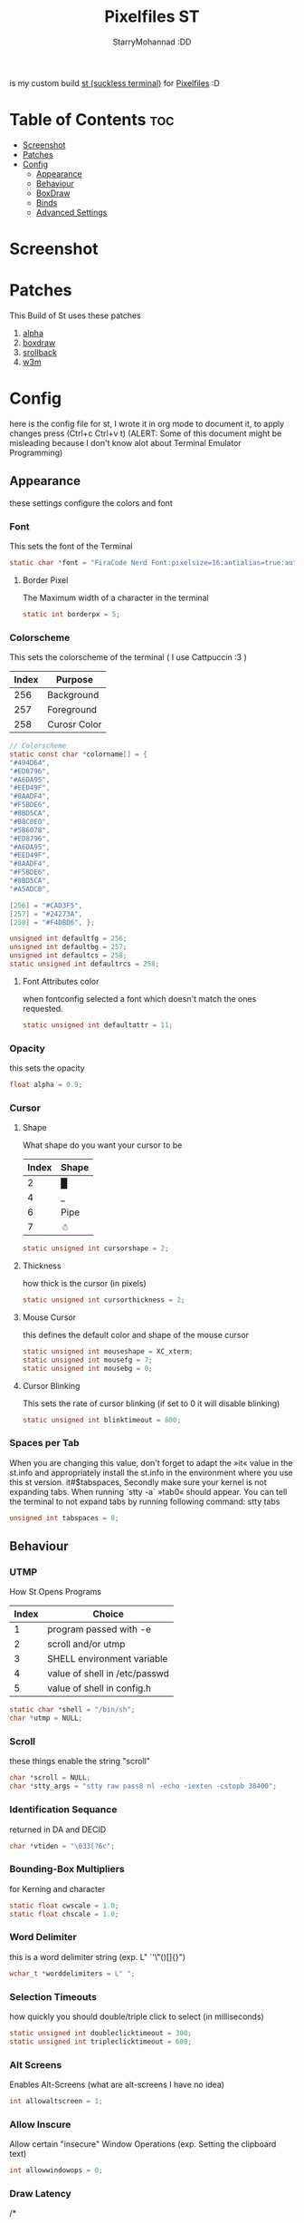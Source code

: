 #+title: Pixelfiles ST
#+author: StarryMohannad :DD
#+email: 73769579+StarryMohannad@users.noreply.github.com
#+description: my build of st (suckless terminal) :DD
#+property: header-args :tangle config.def.h

is my custom build [[https://st.suckless.org/][st (suckless terminal)]] for [[https://github.com/StarryMohannad/Pixelfiles][Pixelfiles]] :D

* Table of Contents :toc:
- [[#screenshot][Screenshot]]
- [[#patches][Patches]]
- [[#config][Config]]
  - [[#appearance][Appearance]]
  - [[#behaviour][Behaviour]]
  - [[#boxdraw][BoxDraw]]
  - [[#binds][Binds]]
  - [[#advanced-settings][Advanced Settings]]

* Screenshot
[[./../../assets/st.png]]

* Patches
This Build of St uses these patches

1. [[https://st.suckless.org/patches/alpha][alpha]]
2. [[https://st.suckless.org/patches/boxdraw][boxdraw]]
3. [[https://st.suckless.org/patches/scrollback][srollback]]
4. [[https://st.suckless.org/patches/w3m][w3m]]

* Config
here is the config file for st, I wrote it in org mode to document it, to apply changes press (Ctrl+c Ctrl+v t)
(ALERT: Some of this document might be misleading because I don't know alot about Terminal Emulator Programming)

** Appearance
these settings configure the colors and font

*** Font
This sets the font of the Terminal

#+BEGIN_SRC C
static char *font = "FiraCode Nerd Font:pixelsize=16:antialias=true:autohint=true";
#+END_SRC

**** Border Pixel
The Maximum width of a character in the terminal

#+BEGIN_SRC C
static int borderpx = 5;
#+END_SRC

*** Colorscheme
This sets the colorscheme of the terminal
( I use Cattpuccin :3 )

| Index | Purpose      |
|-------+--------------|
|   256 | Background   |
|   257 | Foreground   |
|   258 | Curosr Color |

#+BEGIN_SRC C
// Colorscheme
static const char *colorname[] = {
"#494D64",
"#ED8796",
"#A6DA95",
"#EED49F",
"#8AADF4",
"#F5BDE6",
"#8BD5CA",
"#B8C0E0",
"#5B6078",
"#ED8796",
"#A6DA95",
"#EED49F",
"#8AADF4",
"#F5BDE6",
"#8BD5CA",
"#A5ADCB",

[256] = "#CAD3F5",
[257] = "#24273A",
[258] = "#F4DBD6", };

unsigned int defaultfg = 256;
unsigned int defaultbg = 257;
unsigned int defaultcs = 258;
static unsigned int defaultrcs = 258;
#+END_SRC

**** Font Attributes color
when fontconfig selected a font which doesn't match the ones requested.

#+BEGIN_SRC C
static unsigned int defaultattr = 11;
#+END_SRC

*** Opacity
this sets the opacity

#+BEGIN_SRC C
float alpha = 0.9;
#+END_SRC

*** Cursor

**** Shape
What shape do you want your cursor to be

| Index | Shape |
|-------+-------|
|     2 | █     |
|     4 | _     |
|     6 | Pipe  |
|     7 | ☃    |

#+BEGIN_SRC C
static unsigned int cursorshape = 2;
#+END_SRC

**** Thickness
how thick is the cursor (in pixels)

#+BEGIN_SRC C
static unsigned int cursorthickness = 2;
#+END_SRC

**** Mouse Cursor
this defines the default color and shape of the mouse cursor

#+BEGIN_SRC C
static unsigned int mouseshape = XC_xterm;
static unsigned int mousefg = 7;
static unsigned int mousebg = 0;
#+END_SRC

**** Cursor Blinking
This sets the rate of cursor blinking (if set to 0 it will disable blinking)

#+BEGIN_SRC C
static unsigned int blinktimeout = 800;
#+END_SRC

*** Spaces per Tab
 When you are changing this value, don't forget to adapt the »it« value in the st.info and appropriately install the st.info in the environment where you use this st version. it#$tabspaces, Secondly make sure your kernel is not expanding tabs. When running `stty -a` »tab0« should appear. You can tell the terminal to not expand tabs by running following command: stty tabs

#+BEGIN_SRC C
unsigned int tabspaces = 8;
#+END_SRC

** Behaviour

*** UTMP
How St Opens Programs

| Index | Choice                        |
|-------+-------------------------------|
|     1 | program passed with -e        |
|     2 | scroll and/or utmp            |
|     3 | SHELL environment variable    |
|     4 | value of shell in /etc/passwd |
|     5 | value of shell in config.h    |

#+BEGIN_SRC C
static char *shell = "/bin/sh";
char *utmp = NULL;
#+END_SRC

*** Scroll
these things enable the string "scroll"

#+BEGIN_SRC C
char *scroll = NULL;
char *stty_args = "stty raw pass8 nl -echo -iexten -cstopb 38400";
#+END_SRC

*** Identification Sequance
returned in DA and DECID

#+BEGIN_SRC C
char *vtiden = "\033[?6c";
#+END_SRC

*** Bounding-Box Multipliers
for Kerning and character

#+BEGIN_SRC C
static float cwscale = 1.0;
static float chscale = 1.0;
#+END_SRC

*** Word Delimiter
this is a word delimiter string (exp. L" `'\"()[]{}")

#+BEGIN_SRC C
wchar_t *worddelimiters = L" ";
#+END_SRC

*** Selection Timeouts
how quickly you should double/triple click to select (in milliseconds)

#+BEGIN_SRC C
static unsigned int doubleclicktimeout = 300;
static unsigned int tripleclicktimeout = 600;
#+END_SRC

*** Alt Screens
Enables Alt-Screens (what are alt-screens I have no idea)

#+BEGIN_SRC C
int allowaltscreen = 1;
#+END_SRC

*** Allow Inscure
Allow certain "insecure" Window Operations (exp. Setting the clipboard text)

#+BEGIN_SRC C
int allowwindowops = 0;
#+END_SRC

*** Draw Latency
/*
 * draw latency range in ms - from new content/keypress/etc until drawing.
 * within this range, st draws when content stops arriving (idle). mostly it's
 * near minlatency, but it waits longer for slow updates to avoid partial draw.
 * low minlatency will tear/flicker more, as it can "detect" idle too early.
 */

#+BEGIN_SRC C
static double minlatency = 8;
static double maxlatency = 33;
#+END_SRC

*** Colon and Rows
the Default number of Columns and Rows

#+BEGIN_SRC C
static unsigned int cols = 80;
static unsigned int rows = 24;
#+END_SRC

*** TERM Value

#+BEGIN_SRC C
char *termname = "st-256color";
#+END_SRC

*** Bell Volume
the Volume of the Terminal Bell (from -100 to 100)

#+BEGIN_SRC C
static int bellvolume = 100;
#+END_SRC

** BoxDraw
if boxdraw is 1 it render most of the lines/blocks characters without using the font for perfect alignment between cells (except dashes/diagonals), if boxdraw_bold is 1 it will affects lines thickness (Italic ignored), if boxdraw is 0 it will render all glyphs normally from the font

#+BEGIN_SRC C
const int boxdraw = 1;
const int boxdraw_bold = 0;
#+END_SRC

*** Braille
if set to 1 it will render as adjacent "pixels"

#+BEGIN_SRC C
const int boxdraw_braille = 0;
#+END_SRC

** Binds

*** Mouse

**** Define Mouse MODKEY
this will define the button you should hold when doing Mouse Binds in the terminal

#+BEGIN_SRC C
static uint forcemousemod = ShiftMask;
#+END_SRC

**** Mouse Binds

| Bind                              | Command                   |
|-----------------------------------+---------------------------|
| Shift+ScrollUp                    | Scrolls Up                |
| Shift+ScrollDown                  | Scrolls Down              |
| Middle-Click                      | Pastes from the Clipboard |
| ScrollUp/ScrollDown Without Shift | Outputs Random Symbols    |

#+BEGIN_SRC C
static MouseShortcut mshortcuts[] = {
{ ShiftMask, Button4, kscrollup, {.i = 1} },
{ ShiftMask, Button5, kscrolldown, {.i = 1} },
{ XK_ANY_MOD, Button2, selpaste, {.i = 0}, 1 },
{ ShiftMask, Button4, ttysend, {.s = "\033[5;2~"} },
{ XK_ANY_MOD, Button4, ttysend, {.s = "\031"} },
{ ShiftMask, Button5, ttysend, {.s = "\033[6;2~"} },
{ XK_ANY_MOD, Button5, ttysend, {.s = "\005"} } };
#+END_SRC

*** Keyboard

**** Define Keyboard MODKEY
this will define the keys you should hold when doing Keyboard Binds in the terminal

#+BEGIN_SRC C
#define MODKEY Mod1Mask
#define TERMMOD (ControlMask|ShiftMask)
#+END_SRC

**** Keyboard Shortcuts
These are shortcuts for common terminal Activity

| Bind                       | Command                             |
|----------------------------+-------------------------------------|
| Break                      | Break the Current Command           |
| Ctrl+Print                 | Toggle the Printer Function         |
| Shift+Print                | Call the Printer Function           |
| Print                      | Prints the Selected Text            |
| Ctrl+Shift+PageDown/PageUp | Zooms Out/In                        |
| Ctrl+Shift+Home            | Reset font Size                     |
| Ctrl+Shift+c/v             | Copys and Pastes from the Clipboard |
| Ctrl+Shift+y               | Pastes Selected Text                |
| Shift+Insert               | Also Pastes Selected Text           |
| Ctrl+Shift+Numlock         | Toggles Numlock in the Terminal     |
| Shift+PageDown/PageUp      | Scrolls Down/Up                     |

#+BEGIN_SRC C
static Shortcut shortcuts[] = {
{ XK_ANY_MOD, XK_Break, sendbreak, { .i =  0 } },
{ ControlMask, XK_Print, toggleprinter, { .i =  0 } },
{ ShiftMask, XK_Print, printscreen, { .i =  0 } },
{ XK_ANY_MOD, XK_Print, printsel, { .i =  0 } },
{ TERMMOD, XK_Prior, zoom, { .f = +1 } },
{ TERMMOD, XK_Next, zoom, { .f = -1 } },
{ TERMMOD, XK_Home, zoomreset, { .f =  0 } },
{ TERMMOD, XK_C, clipcopy, { .i =  0 } },
{ TERMMOD, XK_V, clippaste, { .i =  0 } },
{ TERMMOD, XK_Y, selpaste, { .i =  0 } },
{ ShiftMask, XK_Insert, selpaste, { .i =  0 } },
{ TERMMOD, XK_Num_Lock, numlock, { .i =  0 } },
{ ShiftMask, XK_Page_Up, kscrollup, { .i = -1 } },
{ ShiftMask, XK_Page_Down, kscrolldown, { .i = -1 } }, };
#+END_SRC


** Advanced Settings
I won't Bother make any other Comments because this part is so advance

**** Special keys
(change & recompile st.info accordingly)
Mask value:
Use XK_ANY_MOD to match the key no matter modifiers state
Use XK_NO_MOD to match the key alone (no modifiers)
appkey value:
0: no value
> 0: keypad application mode enabled
= 2: term.numlock = 1
< 0: keypad application mode disabled
appcursor value:
0: no value
> 0: cursor application mode enabled
< 0: cursor application mode disabled
Be careful with the order of the definitions because st searches in
this table sequentially, so any XK_ANY_MOD must be in the last
position for a key.

If you want keys other than the X11 function keys (0xFD00 - 0xFFFF) to be mapped below, add them to this array.

#+BEGIN_SRC C
static KeySym mappedkeys[] = { -1 };
#+END_SRC

State bits to ignore when matching key or button events.  By default, numlock (Mod2Mask) and keyboard layout (XK_SWITCH_MOD) are ignored.

#+BEGIN_SRC C
static uint ignoremod = Mod2Mask|XK_SWITCH_MOD;
#+END_SRC

**** Key Array
This is Essential for compatibilty (DO NOT CHANGE)

#+BEGIN_SRC C
static Key key[] = {
	{ XK_KP_Home,       ShiftMask,      "\033[2J",       0,   -1},
	{ XK_KP_Home,       ShiftMask,      "\033[1;2H",     0,   +1},
	{ XK_KP_Home,       XK_ANY_MOD,     "\033[H",        0,   -1},
	{ XK_KP_Home,       XK_ANY_MOD,     "\033[1~",       0,   +1},
	{ XK_KP_Up,         XK_ANY_MOD,     "\033Ox",       +1,    0},
	{ XK_KP_Up,         XK_ANY_MOD,     "\033[A",        0,   -1},
	{ XK_KP_Up,         XK_ANY_MOD,     "\033OA",        0,   +1},
	{ XK_KP_Down,       XK_ANY_MOD,     "\033Or",       +1,    0},
	{ XK_KP_Down,       XK_ANY_MOD,     "\033[B",        0,   -1},
	{ XK_KP_Down,       XK_ANY_MOD,     "\033OB",        0,   +1},
	{ XK_KP_Left,       XK_ANY_MOD,     "\033Ot",       +1,    0},
	{ XK_KP_Left,       XK_ANY_MOD,     "\033[D",        0,   -1},
	{ XK_KP_Left,       XK_ANY_MOD,     "\033OD",        0,   +1},
	{ XK_KP_Right,      XK_ANY_MOD,     "\033Ov",       +1,    0},
	{ XK_KP_Right,      XK_ANY_MOD,     "\033[C",        0,   -1},
	{ XK_KP_Right,      XK_ANY_MOD,     "\033OC",        0,   +1},
	{ XK_KP_Prior,      ShiftMask,      "\033[5;2~",     0,    0},
	{ XK_KP_Prior,      XK_ANY_MOD,     "\033[5~",       0,    0},
	{ XK_KP_Begin,      XK_ANY_MOD,     "\033[E",        0,    0},
	{ XK_KP_End,        ControlMask,    "\033[J",       -1,    0},
	{ XK_KP_End,        ControlMask,    "\033[1;5F",    +1,    0},
	{ XK_KP_End,        ShiftMask,      "\033[K",       -1,    0},
	{ XK_KP_End,        ShiftMask,      "\033[1;2F",    +1,    0},
	{ XK_KP_End,        XK_ANY_MOD,     "\033[4~",       0,    0},
	{ XK_KP_Next,       ShiftMask,      "\033[6;2~",     0,    0},
	{ XK_KP_Next,       XK_ANY_MOD,     "\033[6~",       0,    0},
	{ XK_KP_Insert,     ShiftMask,      "\033[2;2~",    +1,    0},
	{ XK_KP_Insert,     ShiftMask,      "\033[4l",      -1,    0},
	{ XK_KP_Insert,     ControlMask,    "\033[L",       -1,    0},
	{ XK_KP_Insert,     ControlMask,    "\033[2;5~",    +1,    0},
	{ XK_KP_Insert,     XK_ANY_MOD,     "\033[4h",      -1,    0},
	{ XK_KP_Insert,     XK_ANY_MOD,     "\033[2~",      +1,    0},
	{ XK_KP_Delete,     ControlMask,    "\033[M",       -1,    0},
	{ XK_KP_Delete,     ControlMask,    "\033[3;5~",    +1,    0},
	{ XK_KP_Delete,     ShiftMask,      "\033[2K",      -1,    0},
	{ XK_KP_Delete,     ShiftMask,      "\033[3;2~",    +1,    0},
	{ XK_KP_Delete,     XK_ANY_MOD,     "\033[P",       -1,    0},
	{ XK_KP_Delete,     XK_ANY_MOD,     "\033[3~",      +1,    0},
	{ XK_KP_Multiply,   XK_ANY_MOD,     "\033Oj",       +2,    0},
	{ XK_KP_Add,        XK_ANY_MOD,     "\033Ok",       +2,    0},
	{ XK_KP_Enter,      XK_ANY_MOD,     "\033OM",       +2,    0},
	{ XK_KP_Enter,      XK_ANY_MOD,     "\r",           -1,    0},
	{ XK_KP_Subtract,   XK_ANY_MOD,     "\033Om",       +2,    0},
	{ XK_KP_Decimal,    XK_ANY_MOD,     "\033On",       +2,    0},
	{ XK_KP_Divide,     XK_ANY_MOD,     "\033Oo",       +2,    0},
	{ XK_KP_0,          XK_ANY_MOD,     "\033Op",       +2,    0},
	{ XK_KP_1,          XK_ANY_MOD,     "\033Oq",       +2,    0},
	{ XK_KP_2,          XK_ANY_MOD,     "\033Or",       +2,    0},
	{ XK_KP_3,          XK_ANY_MOD,     "\033Os",       +2,    0},
	{ XK_KP_4,          XK_ANY_MOD,     "\033Ot",       +2,    0},
	{ XK_KP_5,          XK_ANY_MOD,     "\033Ou",       +2,    0},
	{ XK_KP_6,          XK_ANY_MOD,     "\033Ov",       +2,    0},
	{ XK_KP_7,          XK_ANY_MOD,     "\033Ow",       +2,    0},
	{ XK_KP_8,          XK_ANY_MOD,     "\033Ox",       +2,    0},
	{ XK_KP_9,          XK_ANY_MOD,     "\033Oy",       +2,    0},
	{ XK_Up,            ShiftMask,      "\033[1;2A",     0,    0},
	{ XK_Up,            Mod1Mask,       "\033[1;3A",     0,    0},
	{ XK_Up,         ShiftMask|Mod1Mask,"\033[1;4A",     0,    0},
	{ XK_Up,            ControlMask,    "\033[1;5A",     0,    0},
	{ XK_Up,      ShiftMask|ControlMask,"\033[1;6A",     0,    0},
	{ XK_Up,       ControlMask|Mod1Mask,"\033[1;7A",     0,    0},
	{ XK_Up,ShiftMask|ControlMask|Mod1Mask,"\033[1;8A",  0,    0},
	{ XK_Up,            XK_ANY_MOD,     "\033[A",        0,   -1},
	{ XK_Up,            XK_ANY_MOD,     "\033OA",        0,   +1},
	{ XK_Down,          ShiftMask,      "\033[1;2B",     0,    0},
	{ XK_Down,          Mod1Mask,       "\033[1;3B",     0,    0},
	{ XK_Down,       ShiftMask|Mod1Mask,"\033[1;4B",     0,    0},
	{ XK_Down,          ControlMask,    "\033[1;5B",     0,    0},
	{ XK_Down,    ShiftMask|ControlMask,"\033[1;6B",     0,    0},
	{ XK_Down,     ControlMask|Mod1Mask,"\033[1;7B",     0,    0},
	{ XK_Down,ShiftMask|ControlMask|Mod1Mask,"\033[1;8B",0,    0},
	{ XK_Down,          XK_ANY_MOD,     "\033[B",        0,   -1},
	{ XK_Down,          XK_ANY_MOD,     "\033OB",        0,   +1},
	{ XK_Left,          ShiftMask,      "\033[1;2D",     0,    0},
	{ XK_Left,          Mod1Mask,       "\033[1;3D",     0,    0},
	{ XK_Left,       ShiftMask|Mod1Mask,"\033[1;4D",     0,    0},
	{ XK_Left,          ControlMask,    "\033[1;5D",     0,    0},
	{ XK_Left,    ShiftMask|ControlMask,"\033[1;6D",     0,    0},
	{ XK_Left,     ControlMask|Mod1Mask,"\033[1;7D",     0,    0},
	{ XK_Left,ShiftMask|ControlMask|Mod1Mask,"\033[1;8D",0,    0},
	{ XK_Left,          XK_ANY_MOD,     "\033[D",        0,   -1},
	{ XK_Left,          XK_ANY_MOD,     "\033OD",        0,   +1},
	{ XK_Right,         ShiftMask,      "\033[1;2C",     0,    0},
	{ XK_Right,         Mod1Mask,       "\033[1;3C",     0,    0},
	{ XK_Right,      ShiftMask|Mod1Mask,"\033[1;4C",     0,    0},
	{ XK_Right,         ControlMask,    "\033[1;5C",     0,    0},
	{ XK_Right,   ShiftMask|ControlMask,"\033[1;6C",     0,    0},
	{ XK_Right,    ControlMask|Mod1Mask,"\033[1;7C",     0,    0},
	{ XK_Right,ShiftMask|ControlMask|Mod1Mask,"\033[1;8C",0,   0},
	{ XK_Right,         XK_ANY_MOD,     "\033[C",        0,   -1},
	{ XK_Right,         XK_ANY_MOD,     "\033OC",        0,   +1},
	{ XK_ISO_Left_Tab,  ShiftMask,      "\033[Z",        0,    0},
	{ XK_Return,        Mod1Mask,       "\033\r",        0,    0},
	{ XK_Return,        XK_ANY_MOD,     "\r",            0,    0},
	{ XK_Insert,        ShiftMask,      "\033[4l",      -1,    0},
	{ XK_Insert,        ShiftMask,      "\033[2;2~",    +1,    0},
	{ XK_Insert,        ControlMask,    "\033[L",       -1,    0},
	{ XK_Insert,        ControlMask,    "\033[2;5~",    +1,    0},
	{ XK_Insert,        XK_ANY_MOD,     "\033[4h",      -1,    0},
	{ XK_Insert,        XK_ANY_MOD,     "\033[2~",      +1,    0},
	{ XK_Delete,        ControlMask,    "\033[M",       -1,    0},
	{ XK_Delete,        ControlMask,    "\033[3;5~",    +1,    0},
	{ XK_Delete,        ShiftMask,      "\033[2K",      -1,    0},
	{ XK_Delete,        ShiftMask,      "\033[3;2~",    +1,    0},
	{ XK_Delete,        XK_ANY_MOD,     "\033[P",       -1,    0},
	{ XK_Delete,        XK_ANY_MOD,     "\033[3~",      +1,    0},
	{ XK_BackSpace,     XK_NO_MOD,      "\177",          0,    0},
	{ XK_BackSpace,     Mod1Mask,       "\033\177",      0,    0},
	{ XK_Home,          ShiftMask,      "\033[2J",       0,   -1},
	{ XK_Home,          ShiftMask,      "\033[1;2H",     0,   +1},
	{ XK_Home,          XK_ANY_MOD,     "\033[H",        0,   -1},
	{ XK_Home,          XK_ANY_MOD,     "\033[1~",       0,   +1},
	{ XK_End,           ControlMask,    "\033[J",       -1,    0},
	{ XK_End,           ControlMask,    "\033[1;5F",    +1,    0},
	{ XK_End,           ShiftMask,      "\033[K",       -1,    0},
	{ XK_End,           ShiftMask,      "\033[1;2F",    +1,    0},
	{ XK_End,           XK_ANY_MOD,     "\033[4~",       0,    0},
	{ XK_Prior,         ControlMask,    "\033[5;5~",     0,    0},
	{ XK_Prior,         ShiftMask,      "\033[5;2~",     0,    0},
	{ XK_Prior,         XK_ANY_MOD,     "\033[5~",       0,    0},
	{ XK_Next,          ControlMask,    "\033[6;5~",     0,    0},
	{ XK_Next,          ShiftMask,      "\033[6;2~",     0,    0},
	{ XK_Next,          XK_ANY_MOD,     "\033[6~",       0,    0},
	{ XK_F1,            XK_NO_MOD,      "\033OP" ,       0,    0},
	{ XK_F1, /* F13 */  ShiftMask,      "\033[1;2P",     0,    0},
	{ XK_F1, /* F25 */  ControlMask,    "\033[1;5P",     0,    0},
	{ XK_F1, /* F37 */  Mod4Mask,       "\033[1;6P",     0,    0},
	{ XK_F1, /* F49 */  Mod1Mask,       "\033[1;3P",     0,    0},
	{ XK_F1, /* F61 */  Mod3Mask,       "\033[1;4P",     0,    0},
	{ XK_F2,            XK_NO_MOD,      "\033OQ" ,       0,    0},
	{ XK_F2, /* F14 */  ShiftMask,      "\033[1;2Q",     0,    0},
	{ XK_F2, /* F26 */  ControlMask,    "\033[1;5Q",     0,    0},
	{ XK_F2, /* F38 */  Mod4Mask,       "\033[1;6Q",     0,    0},
	{ XK_F2, /* F50 */  Mod1Mask,       "\033[1;3Q",     0,    0},
	{ XK_F2, /* F62 */  Mod3Mask,       "\033[1;4Q",     0,    0},
	{ XK_F3,            XK_NO_MOD,      "\033OR" ,       0,    0},
	{ XK_F3, /* F15 */  ShiftMask,      "\033[1;2R",     0,    0},
	{ XK_F3, /* F27 */  ControlMask,    "\033[1;5R",     0,    0},
	{ XK_F3, /* F39 */  Mod4Mask,       "\033[1;6R",     0,    0},
	{ XK_F3, /* F51 */  Mod1Mask,       "\033[1;3R",     0,    0},
	{ XK_F3, /* F63 */  Mod3Mask,       "\033[1;4R",     0,    0},
	{ XK_F4,            XK_NO_MOD,      "\033OS" ,       0,    0},
	{ XK_F4, /* F16 */  ShiftMask,      "\033[1;2S",     0,    0},
	{ XK_F4, /* F28 */  ControlMask,    "\033[1;5S",     0,    0},
	{ XK_F4, /* F40 */  Mod4Mask,       "\033[1;6S",     0,    0},
	{ XK_F4, /* F52 */  Mod1Mask,       "\033[1;3S",     0,    0},
	{ XK_F5,            XK_NO_MOD,      "\033[15~",      0,    0},
	{ XK_F5, /* F17 */  ShiftMask,      "\033[15;2~",    0,    0},
	{ XK_F5, /* F29 */  ControlMask,    "\033[15;5~",    0,    0},
	{ XK_F5, /* F41 */  Mod4Mask,       "\033[15;6~",    0,    0},
	{ XK_F5, /* F53 */  Mod1Mask,       "\033[15;3~",    0,    0},
	{ XK_F6,            XK_NO_MOD,      "\033[17~",      0,    0},
	{ XK_F6, /* F18 */  ShiftMask,      "\033[17;2~",    0,    0},
	{ XK_F6, /* F30 */  ControlMask,    "\033[17;5~",    0,    0},
	{ XK_F6, /* F42 */  Mod4Mask,       "\033[17;6~",    0,    0},
	{ XK_F6, /* F54 */  Mod1Mask,       "\033[17;3~",    0,    0},
	{ XK_F7,            XK_NO_MOD,      "\033[18~",      0,    0},
	{ XK_F7, /* F19 */  ShiftMask,      "\033[18;2~",    0,    0},
	{ XK_F7, /* F31 */  ControlMask,    "\033[18;5~",    0,    0},
	{ XK_F7, /* F43 */  Mod4Mask,       "\033[18;6~",    0,    0},
	{ XK_F7, /* F55 */  Mod1Mask,       "\033[18;3~",    0,    0},
	{ XK_F8,            XK_NO_MOD,      "\033[19~",      0,    0},
	{ XK_F8, /* F20 */  ShiftMask,      "\033[19;2~",    0,    0},
	{ XK_F8, /* F32 */  ControlMask,    "\033[19;5~",    0,    0},
	{ XK_F8, /* F44 */  Mod4Mask,       "\033[19;6~",    0,    0},
	{ XK_F8, /* F56 */  Mod1Mask,       "\033[19;3~",    0,    0},
	{ XK_F9,            XK_NO_MOD,      "\033[20~",      0,    0},
	{ XK_F9, /* F21 */  ShiftMask,      "\033[20;2~",    0,    0},
	{ XK_F9, /* F33 */  ControlMask,    "\033[20;5~",    0,    0},
	{ XK_F9, /* F45 */  Mod4Mask,       "\033[20;6~",    0,    0},
	{ XK_F9, /* F57 */  Mod1Mask,       "\033[20;3~",    0,    0},
	{ XK_F10,           XK_NO_MOD,      "\033[21~",      0,    0},
	{ XK_F10, /* F22 */ ShiftMask,      "\033[21;2~",    0,    0},
	{ XK_F10, /* F34 */ ControlMask,    "\033[21;5~",    0,    0},
	{ XK_F10, /* F46 */ Mod4Mask,       "\033[21;6~",    0,    0},
	{ XK_F10, /* F58 */ Mod1Mask,       "\033[21;3~",    0,    0},
	{ XK_F11,           XK_NO_MOD,      "\033[23~",      0,    0},
	{ XK_F11, /* F23 */ ShiftMask,      "\033[23;2~",    0,    0},
	{ XK_F11, /* F35 */ ControlMask,    "\033[23;5~",    0,    0},
	{ XK_F11, /* F47 */ Mod4Mask,       "\033[23;6~",    0,    0},
	{ XK_F11, /* F59 */ Mod1Mask,       "\033[23;3~",    0,    0},
	{ XK_F12,           XK_NO_MOD,      "\033[24~",      0,    0},
	{ XK_F12, /* F24 */ ShiftMask,      "\033[24;2~",    0,    0},
	{ XK_F12, /* F36 */ ControlMask,    "\033[24;5~",    0,    0},
	{ XK_F12, /* F48 */ Mod4Mask,       "\033[24;6~",    0,    0},
	{ XK_F12, /* F60 */ Mod1Mask,       "\033[24;3~",    0,    0},
	{ XK_F13,           XK_NO_MOD,      "\033[1;2P",     0,    0},
	{ XK_F14,           XK_NO_MOD,      "\033[1;2Q",     0,    0},
	{ XK_F15,           XK_NO_MOD,      "\033[1;2R",     0,    0},
	{ XK_F16,           XK_NO_MOD,      "\033[1;2S",     0,    0},
	{ XK_F17,           XK_NO_MOD,      "\033[15;2~",    0,    0},
	{ XK_F18,           XK_NO_MOD,      "\033[17;2~",    0,    0},
	{ XK_F19,           XK_NO_MOD,      "\033[18;2~",    0,    0},
	{ XK_F20,           XK_NO_MOD,      "\033[19;2~",    0,    0},
	{ XK_F21,           XK_NO_MOD,      "\033[20;2~",    0,    0},
	{ XK_F22,           XK_NO_MOD,      "\033[21;2~",    0,    0},
	{ XK_F23,           XK_NO_MOD,      "\033[23;2~",    0,    0},
	{ XK_F24,           XK_NO_MOD,      "\033[24;2~",    0,    0},
	{ XK_F25,           XK_NO_MOD,      "\033[1;5P",     0,    0},
	{ XK_F26,           XK_NO_MOD,      "\033[1;5Q",     0,    0},
	{ XK_F27,           XK_NO_MOD,      "\033[1;5R",     0,    0},
	{ XK_F28,           XK_NO_MOD,      "\033[1;5S",     0,    0},
	{ XK_F29,           XK_NO_MOD,      "\033[15;5~",    0,    0},
	{ XK_F30,           XK_NO_MOD,      "\033[17;5~",    0,    0},
	{ XK_F31,           XK_NO_MOD,      "\033[18;5~",    0,    0},
	{ XK_F32,           XK_NO_MOD,      "\033[19;5~",    0,    0},
	{ XK_F33,           XK_NO_MOD,      "\033[20;5~",    0,    0},
	{ XK_F34,           XK_NO_MOD,      "\033[21;5~",    0,    0},
	{ XK_F35,           XK_NO_MOD,      "\033[23;5~",    0,    0},
};
#+END_SRC


**** Selection types' masks.
Use the same masks as usual. Button1Mask is always unset, to make masks match between ButtonPress. ButtonRelease and MotionNotify. If no match is found, regular selection is used.

#+BEGIN_SRC C
static uint selmasks[] = {
[SEL_RECTANGULAR] = Mod1Mask,
};
#+END_SRC

**** Printable characters in ASCII
used to estimate the advance width of single wide characters.

#+BEGIN_SRC C
static char ascii_printable[] =
	" !\"#$%&'()*+,-./0123456789:;<=>?"
	"@ABCDEFGHIJKLMNOPQRSTUVWXYZ[\\]^_"
	"`abcdefghijklmnopqrstuvwxyz{|}~";
#+END_SRC
